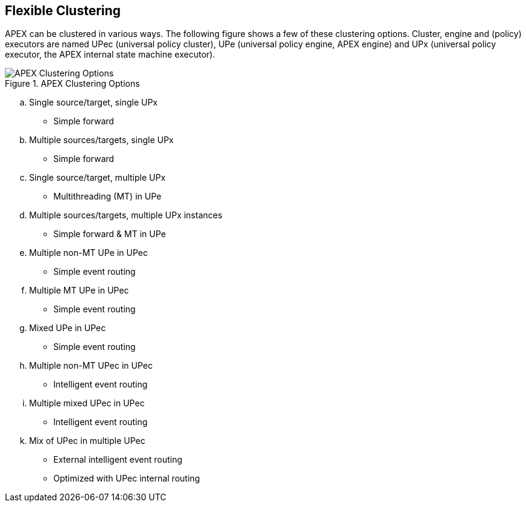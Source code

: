 //
// ============LICENSE_START=======================================================
//  Copyright (C) 2016-2018 Ericsson. All rights reserved.
// ================================================================================
// This file is licensed under the CREATIVE COMMONS ATTRIBUTION 4.0 INTERNATIONAL LICENSE
// Full license text at https://creativecommons.org/licenses/by/4.0/legalcode
// 
// SPDX-License-Identifier: CC-BY-4.0
// ============LICENSE_END=========================================================
//
// @author Sven van der Meer (sven.van.der.meer@ericsson.com)
//

== Flexible Clustering

APEX can be clustered in various ways.
The following figure shows a few of these clustering options.
Cluster, engine and (policy) executors are named UPec (universal policy cluster), UPe (universal policy engine, APEX engine) and UPx (universal policy executor, the APEX internal state machine executor).

.APEX Clustering Options
image::apex-intro/UpeeClusterOptions.png[APEX Clustering Options]

[loweralpha]
. Single source/target, single UPx
	* Simple forward
. Multiple sources/targets, single UPx
	* Simple forward
. Single source/target, multiple UPx
	* Multithreading (MT) in UPe
. Multiple sources/targets, multiple UPx instances
	* Simple forward & MT in UPe
. Multiple non-MT UPe in UPec
	* Simple event routing
. Multiple MT UPe in UPec
	* Simple event routing
. Mixed UPe in UPec
	* Simple event routing
. Multiple non-MT UPec in UPec
	* Intelligent event routing
. Multiple mixed UPec in UPec
	* Intelligent event routing

["loweralpha", start=11]
. Mix of UPec in multiple UPec
	* External intelligent event routing
	* Optimized with UPec internal routing
